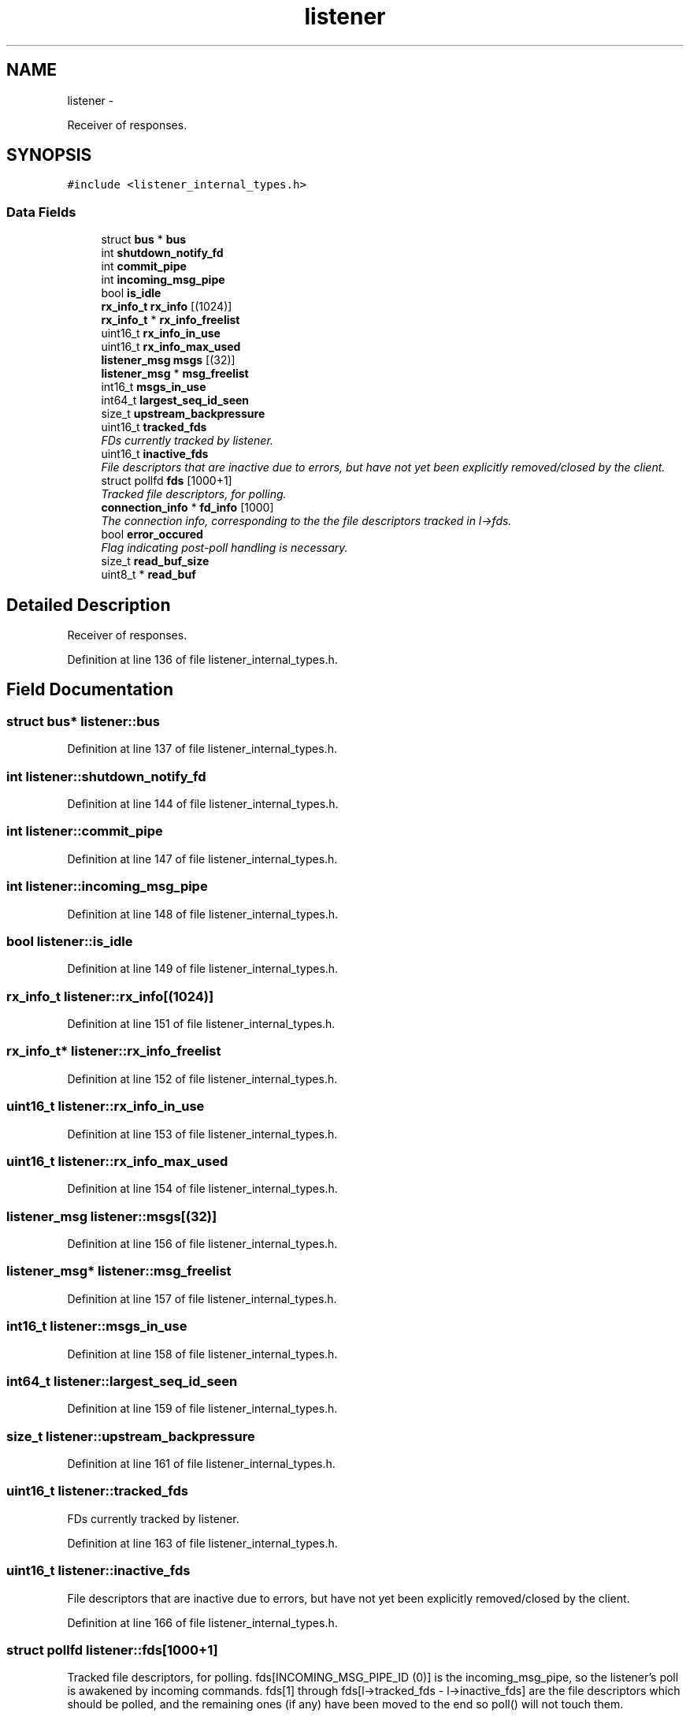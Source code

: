.TH "listener" 3 "Fri Mar 13 2015" "Version v0.12.0" "kinetic-c" \" -*- nroff -*-
.ad l
.nh
.SH NAME
listener \- 
.PP
Receiver of responses\&.  

.SH SYNOPSIS
.br
.PP
.PP
\fC#include <listener_internal_types\&.h>\fP
.SS "Data Fields"

.in +1c
.ti -1c
.RI "struct \fBbus\fP * \fBbus\fP"
.br
.ti -1c
.RI "int \fBshutdown_notify_fd\fP"
.br
.ti -1c
.RI "int \fBcommit_pipe\fP"
.br
.ti -1c
.RI "int \fBincoming_msg_pipe\fP"
.br
.ti -1c
.RI "bool \fBis_idle\fP"
.br
.ti -1c
.RI "\fBrx_info_t\fP \fBrx_info\fP [(1024)]"
.br
.ti -1c
.RI "\fBrx_info_t\fP * \fBrx_info_freelist\fP"
.br
.ti -1c
.RI "uint16_t \fBrx_info_in_use\fP"
.br
.ti -1c
.RI "uint16_t \fBrx_info_max_used\fP"
.br
.ti -1c
.RI "\fBlistener_msg\fP \fBmsgs\fP [(32)]"
.br
.ti -1c
.RI "\fBlistener_msg\fP * \fBmsg_freelist\fP"
.br
.ti -1c
.RI "int16_t \fBmsgs_in_use\fP"
.br
.ti -1c
.RI "int64_t \fBlargest_seq_id_seen\fP"
.br
.ti -1c
.RI "size_t \fBupstream_backpressure\fP"
.br
.ti -1c
.RI "uint16_t \fBtracked_fds\fP"
.br
.RI "\fIFDs currently tracked by listener\&. \fP"
.ti -1c
.RI "uint16_t \fBinactive_fds\fP"
.br
.RI "\fIFile descriptors that are inactive due to errors, but have not yet been explicitly removed/closed by the client\&. \fP"
.ti -1c
.RI "struct pollfd \fBfds\fP [1000+1]"
.br
.RI "\fITracked file descriptors, for polling\&. \fP"
.ti -1c
.RI "\fBconnection_info\fP * \fBfd_info\fP [1000]"
.br
.RI "\fIThe connection info, corresponding to the the file descriptors tracked in l->fds\&. \fP"
.ti -1c
.RI "bool \fBerror_occured\fP"
.br
.RI "\fIFlag indicating post-poll handling is necessary\&. \fP"
.ti -1c
.RI "size_t \fBread_buf_size\fP"
.br
.ti -1c
.RI "uint8_t * \fBread_buf\fP"
.br
.in -1c
.SH "Detailed Description"
.PP 
Receiver of responses\&. 
.PP
Definition at line 136 of file listener_internal_types\&.h\&.
.SH "Field Documentation"
.PP 
.SS "struct \fBbus\fP* listener::bus"

.PP
Definition at line 137 of file listener_internal_types\&.h\&.
.SS "int listener::shutdown_notify_fd"

.PP
Definition at line 144 of file listener_internal_types\&.h\&.
.SS "int listener::commit_pipe"

.PP
Definition at line 147 of file listener_internal_types\&.h\&.
.SS "int listener::incoming_msg_pipe"

.PP
Definition at line 148 of file listener_internal_types\&.h\&.
.SS "bool listener::is_idle"

.PP
Definition at line 149 of file listener_internal_types\&.h\&.
.SS "\fBrx_info_t\fP listener::rx_info[(1024)]"

.PP
Definition at line 151 of file listener_internal_types\&.h\&.
.SS "\fBrx_info_t\fP* listener::rx_info_freelist"

.PP
Definition at line 152 of file listener_internal_types\&.h\&.
.SS "uint16_t listener::rx_info_in_use"

.PP
Definition at line 153 of file listener_internal_types\&.h\&.
.SS "uint16_t listener::rx_info_max_used"

.PP
Definition at line 154 of file listener_internal_types\&.h\&.
.SS "\fBlistener_msg\fP listener::msgs[(32)]"

.PP
Definition at line 156 of file listener_internal_types\&.h\&.
.SS "\fBlistener_msg\fP* listener::msg_freelist"

.PP
Definition at line 157 of file listener_internal_types\&.h\&.
.SS "int16_t listener::msgs_in_use"

.PP
Definition at line 158 of file listener_internal_types\&.h\&.
.SS "int64_t listener::largest_seq_id_seen"

.PP
Definition at line 159 of file listener_internal_types\&.h\&.
.SS "size_t listener::upstream_backpressure"

.PP
Definition at line 161 of file listener_internal_types\&.h\&.
.SS "uint16_t listener::tracked_fds"

.PP
FDs currently tracked by listener\&. 
.PP
Definition at line 163 of file listener_internal_types\&.h\&.
.SS "uint16_t listener::inactive_fds"

.PP
File descriptors that are inactive due to errors, but have not yet been explicitly removed/closed by the client\&. 
.PP
Definition at line 166 of file listener_internal_types\&.h\&.
.SS "struct pollfd listener::fds[1000+1]"

.PP
Tracked file descriptors, for polling\&. fds[INCOMING_MSG_PIPE_ID (0)] is the incoming_msg_pipe, so the listener's poll is awakened by incoming commands\&. fds[1] through fds[l->tracked_fds - l->inactive_fds] are the file descriptors which should be polled, and the remaining ones (if any) have been moved to the end so poll() will not touch them\&. 
.PP
Definition at line 175 of file listener_internal_types\&.h\&.
.SS "\fBconnection_info\fP* listener::fd_info[1000]"

.PP
The connection info, corresponding to the the file descriptors tracked in l->fds\&. Unlike l->fds, these are not offset by one for the incoming message pipe, i\&.e\&. l->fd_info[3] correspons to l->fds[3 + INCOMING_MSG_PIPE]\&. 
.PP
Definition at line 180 of file listener_internal_types\&.h\&.
.SS "bool listener::error_occured"

.PP
Flag indicating post-poll handling is necessary\&. 
.PP
Definition at line 182 of file listener_internal_types\&.h\&.
.SS "size_t listener::read_buf_size"

.PP
Definition at line 185 of file listener_internal_types\&.h\&.
.SS "uint8_t* listener::read_buf"

.PP
Definition at line 186 of file listener_internal_types\&.h\&.

.SH "Author"
.PP 
Generated automatically by Doxygen for kinetic-c from the source code\&.
